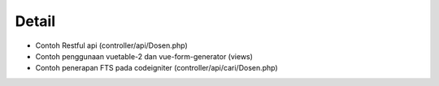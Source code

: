 ###################
Detail
###################

-  Contoh Restful api (controller/api/Dosen.php)
-  Contoh penggunaan vuetable-2 dan vue-form-generator (views)
-  Contoh penerapan FTS pada codeigniter (controller/api/cari/Dosen.php)
